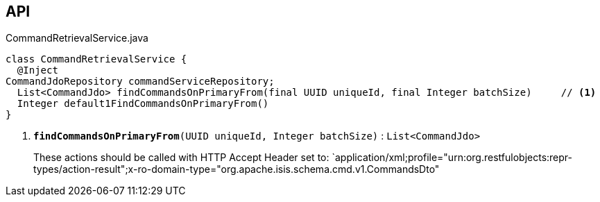 :Notice: Licensed to the Apache Software Foundation (ASF) under one or more contributor license agreements. See the NOTICE file distributed with this work for additional information regarding copyright ownership. The ASF licenses this file to you under the Apache License, Version 2.0 (the "License"); you may not use this file except in compliance with the License. You may obtain a copy of the License at. http://www.apache.org/licenses/LICENSE-2.0 . Unless required by applicable law or agreed to in writing, software distributed under the License is distributed on an "AS IS" BASIS, WITHOUT WARRANTIES OR  CONDITIONS OF ANY KIND, either express or implied. See the License for the specific language governing permissions and limitations under the License.

== API

.CommandRetrievalService.java
[source,java]
----
class CommandRetrievalService {
  @Inject
CommandJdoRepository commandServiceRepository;
  List<CommandJdo> findCommandsOnPrimaryFrom(final UUID uniqueId, final Integer batchSize)     // <.>
  Integer default1FindCommandsOnPrimaryFrom()
}
----

<.> `[teal]#*findCommandsOnPrimaryFrom*#(UUID uniqueId, Integer batchSize)` : `List<CommandJdo>`
+
--
These actions should be called with HTTP Accept Header set to: `application/xml;profile="urn:org.restfulobjects:repr-types/action-result";x-ro-domain-type="org.apache.isis.schema.cmd.v1.CommandsDto"
--

